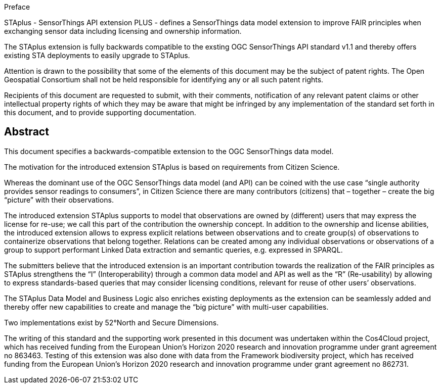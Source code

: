.Preface

STAplus - SensorThings API extension PLUS - defines a SensorThings data model extension to improve FAIR principles when exchanging sensor data including licensing and ownership information. 

The STAplus extension is fully backwards compatible to the exsting OGC SensorThings API standard v1.1 and thereby offers existing STA deployments to easily upgrade to STAplus.

////
*OGC Declaration*
////

Attention is drawn to the possibility that some of the elements of this document may be the subject of patent rights. The Open Geospatial Consortium shall not be held responsible for identifying any or all such patent rights.

Recipients of this document are requested to submit, with their comments, notification of any relevant patent claims or other intellectual property rights of which they may be aware that might be infringed by any implementation of the standard set forth in this document, and to provide supporting documentation.

////
NOTE: Uncomment ISO section if necessary

*ISO Declaration*

ISO (the International Organization for Standardization) is a worldwide federation of national standards bodies (ISO member bodies). The work of preparing International Standards is normally carried out through ISO technical committees. Each member body interested in a subject for which a technical committee has been established has the right to be represented on that committee. International organizations, governmental and non-governmental, in liaison with ISO, also take part in the work. ISO collaborates closely with the International Electrotechnical Commission (IEC) on all matters of electrotechnical standardization.

International Standards are drafted in accordance with the rules given in the ISO/IEC Directives, Part 2.

The main task of technical committees is to prepare International Standards. Draft International Standards adopted by the technical committees are circulated to the member bodies for voting. Publication as an International Standard requires approval by at least 75 % of the member bodies casting a vote.

Attention is drawn to the possibility that some of the elements of this document may be the subject of patent rights. ISO shall not be held responsible for identifying any or all such patent rights.
////

[abstract]
== Abstract

This document specifies a backwards-compatible extension to the OGC SensorThings data model.

The motivation for the introduced extension STAplus is based on requirements from Citizen Science. 

Whereas the dominant use of the OGC SensorThings data model (and API) can be coined with the use case “single authority provides sensor readings to consumers”, in Citizen Science there are many contributors (citizens) that – together – create the big “picture” with their observations.

The introduced extension STAplus supports to model that observations are owned by (different) users that may express the license for re-use; we call this part of the contribution the ownership concept. In addition to the ownership and license abilities, the introduced extension allows to express explicit relations between observations and to create group(s) of observations to containerize observations that belong together. Relations can be created among any individual observations or observations of a group to support performant Linked Data extraction and semantic queries, e.g. expressed in SPARQL.

The submitters believe that the introduced extension is an important contribution towards the realization of the FAIR principles as STAplus strengthens the “I” (Interoperability) through a common data model and API as well as the “R” (Re-usability) by allowing to express standards-based queries that may consider licensing conditions, relevant for reuse of other users’ observations. 

The STAplus Data Model and Business Logic also enriches existing deployments as the extension can be seamlessly added and thereby offer new capabilities to create and manage the “big picture” with multi-user capabilities.

Two implementations exist by 52°North and Secure Dimensions.

The writing of this standard and the supporting work presented in this document was undertaken within the Cos4Cloud project, which has received funding from the European Union’s Horizon 2020 research and innovation programme under grant agreement no 863463. Testing of this extension was also done with data from the Framework biodiversity project, which has received funding from the European Union’s Horizon 2020 research and innovation programme under grant agreement no 862731.
